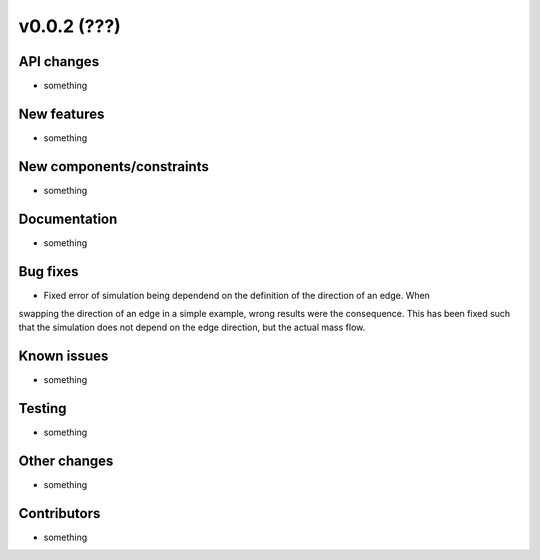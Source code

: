 ﻿v0.0.2 (???)
==========================


API changes
^^^^^^^^^^^^^^^^^^^^

* something


New features
^^^^^^^^^^^^^^^^^^^^

* something

New components/constraints
^^^^^^^^^^^^^^^^^^^^^^^^^^

* something

Documentation
^^^^^^^^^^^^^^^^^^^^

* something

Bug fixes
^^^^^^^^^^^^^^^^^^^^

* Fixed error of simulation being dependend on the definition of the direction of an edge. When
swapping the direction of an edge in a simple example, wrong results were the consequence. This
has been fixed such that the simulation does not depend on the edge direction, but the actual mass
flow.

Known issues
^^^^^^^^^^^^^^^^^^^^

* something

Testing
^^^^^^^^^^^^^^^^^^^^

* something

Other changes
^^^^^^^^^^^^^^^^^^^^

* something

Contributors
^^^^^^^^^^^^^^^^^^^^

* something
